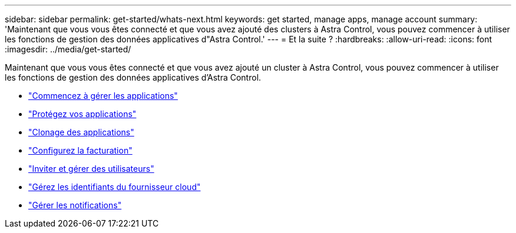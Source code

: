 ---
sidebar: sidebar 
permalink: get-started/whats-next.html 
keywords: get started, manage apps, manage account 
summary: 'Maintenant que vous vous êtes connecté et que vous avez ajouté des clusters à Astra Control, vous pouvez commencer à utiliser les fonctions de gestion des données applicatives d"Astra Control.' 
---
= Et la suite ?
:hardbreaks:
:allow-uri-read: 
:icons: font
:imagesdir: ../media/get-started/


[role="lead"]
Maintenant que vous vous êtes connecté et que vous avez ajouté un cluster à Astra Control, vous pouvez commencer à utiliser les fonctions de gestion des données applicatives d'Astra Control.

* link:../use/manage-apps.html["Commencez à gérer les applications"]
* link:../use/protect-apps.html["Protégez vos applications"]
* link:../use/clone-apps.html["Clonage des applications"]
* link:../use/set-up-billing.html["Configurez la facturation"]
* link:../use/manage-users.html["Inviter et gérer des utilisateurs"]
* link:../use/manage-credentials.html["Gérez les identifiants du fournisseur cloud"]
* link:../use/manage-notifications.html["Gérer les notifications"]

